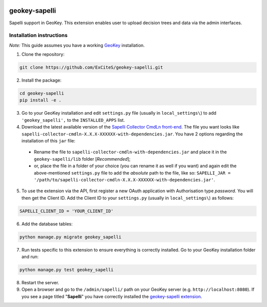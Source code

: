 .. image:: https://img.shields.io/pypi/v/geokey-sapelli.svg
    :alt: PyPI Package
    :target: https://pypi.python.org/pypi/geokey-sapelli

.. image:: https://requires.io/github/ExCiteS/geokey-sapelli/requirements.svg?branch=master
    :alt: Requirements Status
    :target: https://requires.io/github/ExCiteS/geokey-sapelli/requirements/?branch=master

.. image:: https://img.shields.io/travis/ExCiteS/geokey-sapelli/master.svg
    :alt: Travis CI Build Status
    :target: https://travis-ci.org/ExCiteS/geokey-sapelli

.. image:: https://img.shields.io/coveralls/ExCiteS/geokey-sapelli/master.svg
    :alt: Coveralls Test Coverage
    :target: https://coveralls.io/r/ExCiteS/geokey-sapelli


geokey-sapelli
==============

Sapelli support in GeoKey. This extension enables user to upload decision trees and data via the admin interfaces.

Installation instructions
-------------------------

*Note:* This guide assumes you have a working `GeoKey <https://github.com/ExCiteS/geokey>`_ installation.

1. Clone the repository:

.. code-block:: console

  git clone https://github.com/ExCiteS/geokey-sapelli.git

2. Install the package:

.. code-block:: console

  cd geokey-sapelli
  pip install -e .

3. Go to your GeoKey installation and edit ``settings.py`` file (usually in ``local_settings\``) to add ``'geokey_sapelli',`` to the ``INSTALLED_APPS`` list.

4. Download the latest available version of the `Sapelli Collector CmdLn front-end <https://github.com/ExCiteS/Sapelli/releases>`_. The file you want looks like ``sapelli-collector-cmdln-X.X.X-XXXXXX-with-dependencies.jar``. You have 2 options regarding the installation of this ``jar`` file:

 - Rename the file to ``sapelli-collector-cmdln-with-dependencies.jar`` and place it in the ``geokey-sapelli/lib`` folder [*Recommended*];
 - or, place the file in a folder of your choice (you can rename it as well if you want) and again edit the above-mentioned ``settings.py`` file to add the *absolute* path to the file, like so: ``SAPELLI_JAR = '/path/to/sapelli-collector-cmdln-X.X.X-XXXXXX-with-dependencies.jar'``.

5. To use the extension via the API, first register a new OAuth application with Authorisation type *password*. You will then get the Client ID. Add the Client ID to your ``settings.py`` (usually in ``local_settings\``) as follows:

.. code-block:: console

  SAPELLI_CLIENT_ID = 'YOUR_CLIENT_ID'

6. Add the database tables:

.. code-block:: console

  python manage.py migrate geokey_sapelli

7. Run tests specific to this extension to ensure everything is correctly installed. Go to your GeoKey installation folder and run:

.. code-block:: console

  python manage.py test geokey_sapelli

8. Restart the server.

9. Open a browser and go to the ``/admin/sapelli/`` path on your GeoKey server (e.g. ``http://localhost:8080``). If you see a page titled "**Sapelli**" you have correctly installed the `geokey-sapelli extension <https://github.com/ExCiteS/geokey-sapelli>`_.
